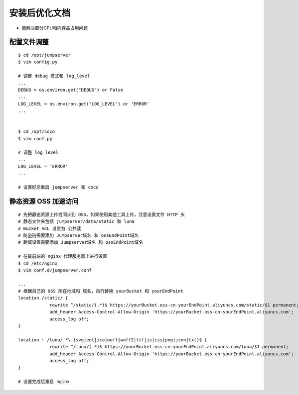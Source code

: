 安装后优化文档
--------------------------------

- 能解决部分CPU和内存高占用问题

配置文件调整
~~~~~~~~~~~~~~

::

    $ cd /opt/jumpserver
    $ vim config.py

    # 调整 debug 模式和 log_level
    ...
    DEBUG = os.environ.get("DEBUG") or False
    ...
    LOG_LEVEL = os.environ.get("LOG_LEVEL") or 'ERROR'
    ...


    $ cd /opt/coco
    $ vim conf.py

    # 调整 log_level
    ...
    LOG_LEVEL = 'ERROR'
    ...

    # 设置好后重启 jumpserver 和 coco

静态资源 OSS 加速访问
~~~~~~~~~~~~~~~~~~~~~

::

    # 先把静态资源上传或同步到 OSS，如果使用其他工具上传，注意设置文件 HTTP 头
    # 静态文件夹包括 jumpserver/data/static 和 luna
    # Bucket ACL 设置为 公共读
    # 防盗链需要添加 Jumpserver域名 和 ossEndPoint域名
    # 跨域设置需要添加 Jumpserver域名 和 ossEndPoint域名

    # 在最前端的 nginx 代理服务器上进行设置
    $ cd /etc/nginx
    $ vim conf.d/jumpserver.conf

    ...
    # 根据自己的 OSS 所在地域和 域名，自行替换 yourBucket 和 yourEndPoint
    location /static/ {
                rewrite ^/static/(.*)$ https://yourBucket.oss-cn-yourEndPoint.aliyuncs.com/static/$1 permanent;
                add_header Access-Control-Allow-Origin 'https://yourBucket.oss-cn-yourEndPoint.aliyuncs.com';
                access_log off;
    }

    location ~ /luna/.*\.(svg|eot|ico|woff|woff2|ttf|js|css|png|json|txt)$ {
                rewrite ^/luna/(.*)$ https://yourBucket.oss-cn-yourEndPoint.aliyuncs.com/luna/$1 permanent;
                add_header Access-Control-Allow-Origin 'https://yourBucket.oss-cn-yourEndPoint.aliyuncs.com';
                access_log off;
    }

    # 设置完成后重启 nginx
